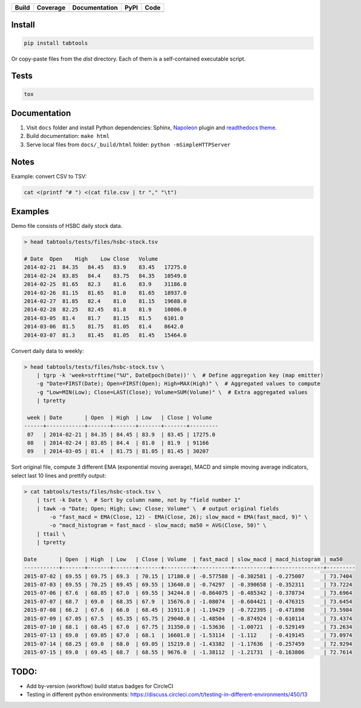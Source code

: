 +--------------+-------------+-----------------+----------+------------------+
| Build        | Coverage    | Documentation   | PyPI     | Code             |
+==============+=============+=================+==========+==================+
| |CircleCI|   | |Coveralls| | |Readthedocs|   | |pypi|   | |Codacy Badge|   |
+--------------+-------------+-----------------+----------+------------------+

Install
~~~~~~~

.. code:: python

    pip install tabtools

Or copy-paste files from the `dist` directory. Each of them is a self-contained
executable script.

Tests
~~~~~

.. code:: python

    tox

Documentation
~~~~~~~~~~~~~

1. Visit ``docs`` folder and install Python dependencies: Sphinx,
   `Napoleon <https://sphinxcontrib-napoleon.readthedocs.io/en/latest/>`__
   plugin and `readthedocs theme <https://github.com/rtfd/sphinx_rtd_theme>`__.
2. Build documentation: ``make html``
3. Serve local files from ``docs/_build/html`` folder:
   ``python -mSimpleHTTPServer``

Notes
~~~~~

Example: convert CSV to TSV:

.. code:: bash

    cat <(printf "# ") <(cat file.csv | tr "," "\t")

Examples
~~~~~~~~

Demo file consists of HSBC daily stock data.

.. code:: bash

    > head tabtools/tests/files/hsbc-stock.tsv

    # Date  Open    High    Low Close   Volume
    2014-02-21  84.35   84.45   83.9    83.45   17275.0
    2014-02-24  83.85   84.4    83.75   84.35   10549.0
    2014-02-25  81.65   82.3    81.6    83.9    31186.0
    2014-02-26  81.15   81.65   81.0    81.65   18937.0
    2014-02-27  81.85   82.4    81.0    81.15   19688.0
    2014-02-28  82.25   82.45   81.8    81.9    10806.0
    2014-03-05  81.4    81.7    81.15   81.5    6101.0
    2014-03-06  81.5    81.75   81.05   81.4    8642.0
    2014-03-07  81.3    81.45   81.05   81.45   15464.0

Convert daily data to weekly:

.. code:: bash

    > head tabtools/tests/files/hsbc-stock.tsv \
        | tgrp -k 'week=strftime("%U", DateEpoch(Date))' \  # Define aggregation key (map emitter)
        -g "Date=FIRST(Date); Open=FIRST(Open); High=MAX(High)" \  # Aggregated values to compute
        -g "Low=MIN(Low); Close=LAST(Close); Volume=SUM(Volume)" \  # Extra aggregated values
        | tpretty

     week | Date       | Open  | High  | Low   | Close | Volume
    ------+------------+-------+-------+-------+-------+---------
     07   | 2014-02-21 | 84.35 | 84.45 | 83.9  | 83.45 | 17275.0
     08   | 2014-02-24 | 83.85 | 84.4  | 81.0  | 81.9  | 91166
     09   | 2014-03-05 | 81.4  | 81.75 | 81.05 | 81.45 | 30207

Sort original file, compute 3 different EMA (exponential moving
average), MACD and simple moving average indicators, select last 10
lines and prettify output:

.. code:: bash

    > cat tabtools/tests/files/hsbc-stock.tsv \
        | tsrt -k Date \  # Sort by column name, not by "field number 1"
        | tawk -o "Date; Open; High; Low; Close; Volume" \  # output original fields
            -o "fast_macd = EMA(Close, 12) - EMA(Close, 26); slow_macd = EMA(fast_macd, 9)" \
            -o "macd_histogram = fast_macd - slow_macd; ma50 = AVG(Close, 50)" \
        | ttail \
        | tpretty

    Date       | Open  | High  | Low   | Close | Volume  | fast_macd | slow_macd | macd_histogram | ma50    
    -----------+-------+-------+-------+-------+---------+-----------+-----------+----------------+---------
    2015-07-02 | 69.55 | 69.75 | 69.3  | 70.15 | 17180.0 | -0.577588 | -0.302581 | -0.275007      | 73.7404
    2015-07-03 | 69.55 | 70.25 | 69.45 | 69.55 | 13640.0 | -0.74297  | -0.390658 | -0.352311      | 73.7224
    2015-07-06 | 67.6  | 68.85 | 67.0  | 69.55 | 34244.0 | -0.864075 | -0.485342 | -0.378734      | 73.6964
    2015-07-07 | 68.7  | 69.0  | 68.35 | 67.9  | 15676.0 | -1.08074  | -0.604421 | -0.476315      | 73.6454
    2015-07-08 | 66.2  | 67.6  | 66.0  | 68.45 | 31911.0 | -1.19429  | -0.722395 | -0.471898      | 73.5984
    2015-07-09 | 67.05 | 67.5  | 65.35 | 65.75 | 29040.0 | -1.48504  | -0.874924 | -0.610114      | 73.4374
    2015-07-10 | 68.1  | 68.45 | 67.0  | 67.75 | 31350.0 | -1.53636  | -1.00721  | -0.529149      | 73.2634
    2015-07-13 | 69.0  | 69.05 | 67.0  | 68.1  | 16601.0 | -1.53114  | -1.112    | -0.419145      | 73.0974
    2015-07-14 | 68.25 | 69.0  | 68.0  | 69.05 | 15219.0 | -1.43382  | -1.17636  | -0.257459      | 72.9294
    2015-07-15 | 69.0  | 69.45 | 68.7  | 68.55 | 9676.0  | -1.38112  | -1.21731  | -0.163806      | 72.7614

TODO:
~~~~~

-  Add by-version (workflow) build status badges for CircleCI
-  Testing in different python environments:
   https://discuss.circleci.com/t/testing-in-different-environments/450/13

.. |CircleCI| image:: https://circleci.com/gh/pavlov99/tabtools.svg?style=svg
   :target: https://circleci.com/gh/pavlov99/tabtools
.. |Coveralls| image:: https://coveralls.io/repos/pavlov99/tabtools/badge.png
.. |Readthedocs| image:: https://readthedocs.org/projects/tabtools/badge/?version=latest
   :target: http://tabtools.readthedocs.io/en/latest/?badge=latest
.. |pypi| image:: https://img.shields.io/pypi/v/tabtools.svg
   :target: https://pypi.org/project/tabtools/
.. |Codacy Badge| image:: https://api.codacy.com/project/badge/Grade/dab474ce648044979ce47ead7d923250
   :target: https://www.codacy.com/app/pavlov99/tabtools
